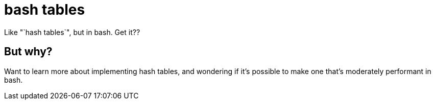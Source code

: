 = bash tables
Like "`hash tables`", but in bash. Get it??


== But why?
Want to learn more about implementing hash tables,
and wondering if it's possible to make one that's moderately performant in bash.
